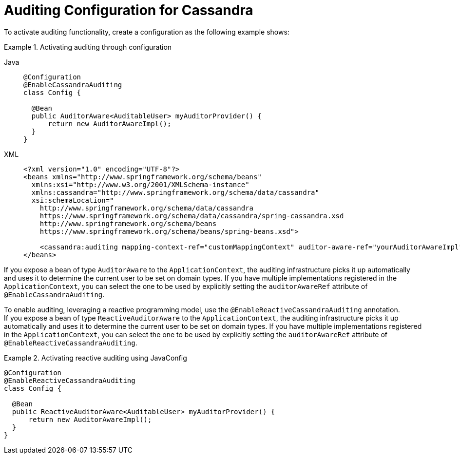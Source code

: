 [[cassandra.auditing]]
= Auditing Configuration for Cassandra

To activate auditing functionality, create a configuration as the following example shows:

.Activating auditing through configuration
[tabs]
======
Java::
+
[source,java,indent=0,subs="verbatim,quotes",role="primary"]
----
@Configuration
@EnableCassandraAuditing
class Config {

  @Bean
  public AuditorAware<AuditableUser> myAuditorProvider() {
      return new AuditorAwareImpl();
  }
}
----

XML::
+
[source,xml,indent=0,subs="verbatim,quotes",role="secondary"]
----
<?xml version="1.0" encoding="UTF-8"?>
<beans xmlns="http://www.springframework.org/schema/beans"
  xmlns:xsi="http://www.w3.org/2001/XMLSchema-instance"
  xmlns:cassandra="http://www.springframework.org/schema/data/cassandra"
  xsi:schemaLocation="
    http://www.springframework.org/schema/data/cassandra
    https://www.springframework.org/schema/data/cassandra/spring-cassandra.xsd
    http://www.springframework.org/schema/beans
    https://www.springframework.org/schema/beans/spring-beans.xsd">

    <cassandra:auditing mapping-context-ref="customMappingContext" auditor-aware-ref="yourAuditorAwareImpl"/>
</beans>
----
======

If you expose a bean of type `AuditorAware` to the `ApplicationContext`, the auditing infrastructure picks it up automatically and uses it to determine the current user to be set on domain types.
If you have multiple implementations registered in the `ApplicationContext`, you can select the one to be used by explicitly setting the `auditorAwareRef` attribute of `@EnableCassandraAuditing`.

To enable auditing, leveraging a reactive programming model, use the `@EnableReactiveCassandraAuditing` annotation. +
If you expose a bean of type `ReactiveAuditorAware` to the `ApplicationContext`, the auditing infrastructure picks it up automatically and uses it to determine the current user to be set on domain types.
If you have multiple implementations registered in the `ApplicationContext`, you can select the one to be used by explicitly setting the `auditorAwareRef` attribute of `@EnableReactiveCassandraAuditing`.

.Activating reactive auditing using JavaConfig
====
[source,java]
----
@Configuration
@EnableReactiveCassandraAuditing
class Config {

  @Bean
  public ReactiveAuditorAware<AuditableUser> myAuditorProvider() {
      return new AuditorAwareImpl();
  }
}
----
====
